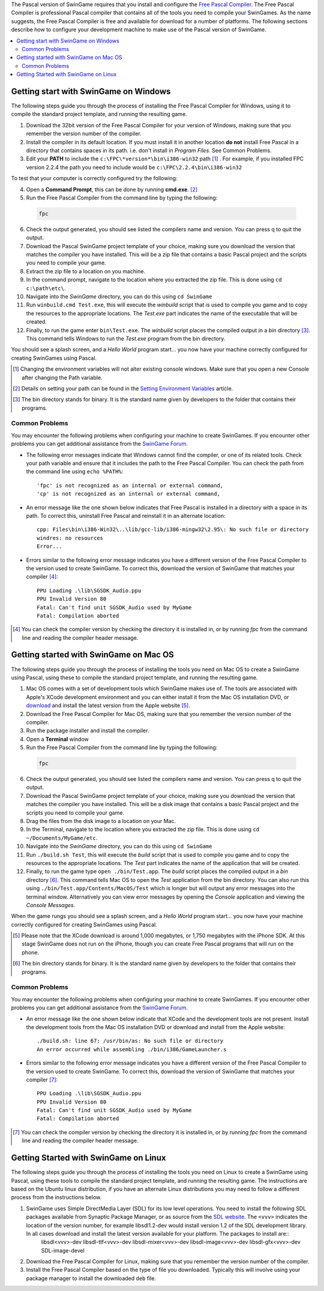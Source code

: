 The Pascal version of SwinGame requires that you install and configure the `Free Pascal Compiler <http://www.freepascal.org>`_. The Free Pascal Compiler is professional Pascal compiler that contains all of the tools you need to compile your SwinGames. As the name suggests, the Free Pascal Compiler is free and available for download for a number of platforms. The following sections describe how to configure your development machine to make use of the Pascal version of SwinGame.

.. contents::
    :local:

Getting start with SwinGame on Windows
**************************************
The following steps guide you through the process of installing the Free Pascal Compiler for Windows, using it to compile the standard project template, and running the resulting game.

1. Download the 32bit version of the Free Pascal Compiler for your version of Windows, making sure that you remember the version number of the compiler. 
2. Install the compiler in its default location. If you must install it in another location **do not** install Free Pascal in a directory that contains spaces in its path. i.e. don't install in *Program Files*. See Common Problems.
3. Edit your **PATH** to include the ``c:\FPC\*version*\bin\i386-win32`` path [#]_ . For example, if you installed FPC version 2.2.4 the path you need to include would be ``c:\FPC\2.2.4\bin\i386-win32``

To test that your computer is correctly configured try the following:

4. Open a **Command Prompt**, this can be done by running **cmd.exe**. [#]_
5. Run the Free Pascal Compiler from the command line by typing the following:

  .. sourcecode:: bash
    
      fpc

6. Check the output generated, you should see listed the compilers name and version. You can press q to quit the output.
7. Download the Pascal SwinGame project template of your choice, making sure you download the version that matches the compiler you have installed. This will be a zip file that contains a basic Pascal project and the scripts you need to compile your game.
8. Extract the zip file to a location on you machine.
9. In the command prompt, navigate to the location where you extracted the zip file. This is done using ``cd c:\path\etc\``.
10. Navigate into the *SwinGame* directory, you can do this using ``cd SwinGame``
11. Run ``winbuild.cmd Test.exe``, this will execute the *winbuild* script that is used to compile you game and to copy the resources to the appropriate locations. The *Test.exe* part indicates the name of the executable that will be created.
12. Finally, to run the game enter ``bin\Test.exe``. The *winbuild* script places the compiled output in a *bin* directory [#]_. This command tells Windows to run the *Test.exe* program from the bin directory.

You should see a splash screen, and a *Hello World* program start... you now have your machine correctly configured for creating SwinGames using Pascal.

.. [#] Changing the environment variables will not alter existing console windows. Make sure that you open a new Console after changing the Path variable.

.. [#] Details on setting your path can be found in the `Setting Environment Variables <http://mercury.it.swin.edu.au/swinbrain/index.php/Setting_Environment_Variables_How_To>`_ article.

.. [#] The bin directory stands for binary. It is the standard name given by developers to the folder that contains their programs.

Common Problems
---------------
You may encounter the following problems when configuring your machine to create SwinGames. If you encounter other problems you can get additional assistance from the `SwinGame Forum <http://www.swingame.com/swinforum/index.php>`_.

* The following error messages indicate that Windows cannot find the compiler, or one of its related tools. Check your path variable and ensure that it includes the path to the Free Pascal Compiler. You can check the path from the command line using ``echo %PATH%``::

    'fpc' is not recognized as an internal or external command,
    'cp' is not recognized as an internal or external command,


* An error message like the one shown below indicates that Free Pascal is installed in a directory with a space in its path. To correct this, uninstall Free Pascal and reinstall it in an alternate location::

    cpp: Files\bin\i386-Win32\..\lib/gcc-lib/i386-mingw32\2.95\: No such file or directory
    windres: no resources
    Error...

* Errors similar to the following error message indicates you have a different version of the Free Pascal Compiler to the version used to create SwinGame. To correct this, download the version of SwinGame that matches your compiler [#]_::

    PPU Loading .\lib\SGSDK_Audio.ppu
    PPU Invalid Version 80
    Fatal: Can't find unit SGSDK_Audio used by MyGame
    Fatal: Compilation aborted

.. [#] You can check the compiler version by checking the directory it is installed in, or by running *fpc* from the command line and reading the compiler header message.

Getting started with SwinGame on Mac OS
***************************************
The following steps guide you through the process of installing the tools you need on Mac OS to create a SwinGame using Pascal, using these to compile the standard project template, and running the resulting game.

1. Mac OS comes with a set of development tools which SwinGame makes use of. The tools are associated with Apple's XCode development environment and you can either install it from the Mac OS installation DVD, or `download <http://developer.apple.com/technology/xcode.html>`_ and install the latest version from the Apple website [#]_.
2. Download the Free Pascal Compiler for Mac OS, making sure that you remember the version number of the compiler. 
3. Run the package installer and install the compiler.
4. Open a **Terminal** window
5. Run the Free Pascal Compiler from the command line by typing the following:

  .. sourcecode:: bash
    
      fpc

6. Check the output generated, you should see listed the compilers name and version. You can press q to quit the output.
7. Download the Pascal SwinGame project template of your choice, making sure you download the version that matches the compiler you have installed. This will be a disk image that contains a basic Pascal project and the scripts you need to compile your game.
8. Drag the files from the disk image to a location on your Mac.
9. In the Terminal, navigate to the location where you extracted the zip file. This is done using ``cd ~/Documents/MyGame/etc``.
10. Navigate into the *SwinGame* directory, you can do this using ``cd SwinGame``
11. Run ``./build.sh Test``, this will execute the *build* script that is used to compile you game and to copy the resources to the appropriate locations. The *Test* part indicates the name of the application that will be created.
12. Finally, to run the game type ``open ./bin/Test.app``. The *build* script places the compiled output in a *bin* directory [#]_. This command tells Mac OS to open the *Test* application from the bin directory. You can also run this using ``./bin/Test.app/Contents/MacOS/Test`` which is longer but will output any error messages into the terminal window. Alternatively you can view error messages by opening the *Console* application and viewing the *Console Messages*.

When the game rungs you should see a splash screen, and a *Hello World* program start... you now have your machine correctly configured for creating SwinGames using Pascal.

.. [#] Please note that the XCode download is around 1,000 megabytes, or 1,750 megabytes with the iPhone SDK. At this stage SwinGame does not run on the iPhone, though you can create Free Pascal programs that will run on the phone.
.. [#] The bin directory stands for binary. It is the standard name given by developers to the folder that contains their programs.

Common Problems
---------------
You may encounter the following problems when configuring your machine to create SwinGames. If you encounter other problems you can get additional assistance from the `SwinGame Forum <http://www.swingame.com/swinforum/index.php>`_.

* An error message like the one shown below indicate that XCode and the development tools are not present. Install the development tools from the Mac OS installation DVD or download and install from the Apple website::
    
    ./build.sh: line 67: /usr/bin/as: No such file or directory
    An error occurred while assembling ./bin/i386/GameLauncher.s

* Errors similar to the following error message indicates you have a different version of the Free Pascal Compiler to the version used to create SwinGame. To correct this, download the version of SwinGame that matches your compiler [#]_::

    PPU Loading .\lib\SGSDK_Audio.ppu
    PPU Invalid Version 80
    Fatal: Can't find unit SGSDK_Audio used by MyGame
    Fatal: Compilation aborted

.. [#] You can check the compiler version by checking the directory it is installed in, or by running *fpc* from the command line and reading the compiler header message.

Getting Started with SwinGame on Linux
**************************************
The following steps guide you through the process of installing the tools you need on Linux to create a SwinGame using Pascal, using these tools to compile the standard project template, and running the resulting game. The instructions are based on the Ubuntu linux distribution, if you have an alternate Linux distributions you may need to follow a different process from the instructions below. 

1. SwinGame uses Simple DirectMedia Layer (SDL) for its low level operations. You need to install the following SDL packages available from Synaptic Package Manager, or as source from the `SDL website <www.libsdl.org>`_. The ``<vvv>`` indicates the location of the version number, for example libsdl1.2-dev would install version 1.2 of the SDL development library. In all cases download and install the latest version available for your platform. The packages to install are::
    libsdl<vvv>-dev
    libsdl-ttf<vvv>-dev
    libsdl-mixer<vvv>-dev
    libsdl-image<vvv>-dev
    libsdl-gfx<vvv>-dev
    SDL-image-devel
    

2. Download the Free Pascal Compiler for Linux, making sure that you remember the version number of the compiler.
3. Install the Free Pascal Compiler based on the type of file you downloaded. Typically this will involve using your package manager to install the downloaded ``deb`` file.

